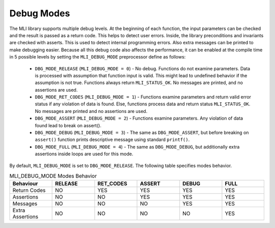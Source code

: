 .. _dbg_modes:

Debug Modes
-----------

The MLI library supports multiple debug levels. At the beginning of each function, the 
input parameters can be checked and the result is passed as a return code. This 
helps to detect user errors. Inside, the library preconditions and invariants are 
checked with asserts. This is used to detect internal programming errors. Also extra 
messages can be printed to make debugging easier. Because all this debug code also affects 
the performance, it can be enabled at the compile time in 5 possible levels by setting the 
``MLI_DEBUG_MODE`` preprocessor define as follows:

 - ``DBG_MODE_RELEASE`` (``MLI_DEBUG_MODE = 0``) - No debug. Functions do not examine parameters. 
   Data is processed with assumption that function input is valid. This might lead to 
   undefined behavior if the assumption is not true. Functions always return ``MLI_STATUS_OK``. 
   No messages are printed, and no assertions are used.
   
 - ``DBG_MODE_RET_CODES`` (``MLI_DEBUG_MODE = 1``) - Functions examine parameters and return valid 
   error status if any violation of data is found. Else, functions process data and return 
   status ``MLI_STATUS_OK``. No messages are printed and no assertions are used.
   
 - ``DBG_MODE_ASSERT`` (``MLI_DEBUG_MODE = 2``) - Functions examine parameters. Any violation of 
   data found lead to break on assert().
   
 - ``DBG_MODE_DEBUG`` (``MLI_DEBUG_MODE = 3``) - The same as ``DBG_MODE_ASSERT``, but before 
   breaking on ``assert()`` function prints descriptive message using standard ``printf()``.
   
 - ``DBG_MODE_FULL`` (``MLI_DEBUG_MODE = 4``) - The same as ``DBG_MODE_DEBUG``, but additionally 
   extra assertions inside loops are used for this mode.
    
By default, ``MLI_DEBUG_MODE`` is set to ``DBG_MODE_RELEASE``. The following table specifies modes behavior.

.. table:: MLI_DEBUG_MODE Modes Behavior
   :align: center
   :widths: 30, 30, 30, 30, 30, 30 
   
   +------------------+-------------+---------------+------------+-----------+----------+
   | **Behaviour**    | **RELEASE** | **RET_CODES** | **ASSERT** | **DEBUG** | **FULL** |
   +==================+=============+===============+============+===========+==========+
   | Return Codes     | NO          | YES           | YES        | YES       | YES      |      
   +------------------+-------------+---------------+------------+-----------+----------+
   | Assertions       | NO          | NO            | YES        | YES       | YES      | 
   +------------------+-------------+---------------+------------+-----------+----------+
   | Messages         | NO          | NO            | NO         | YES       | YES      | 
   +------------------+-------------+---------------+------------+-----------+----------+
   | Extra Assertions | NO          | NO            | NO         | NO        | YES      | 
   +------------------+-------------+---------------+------------+-----------+----------+
..
